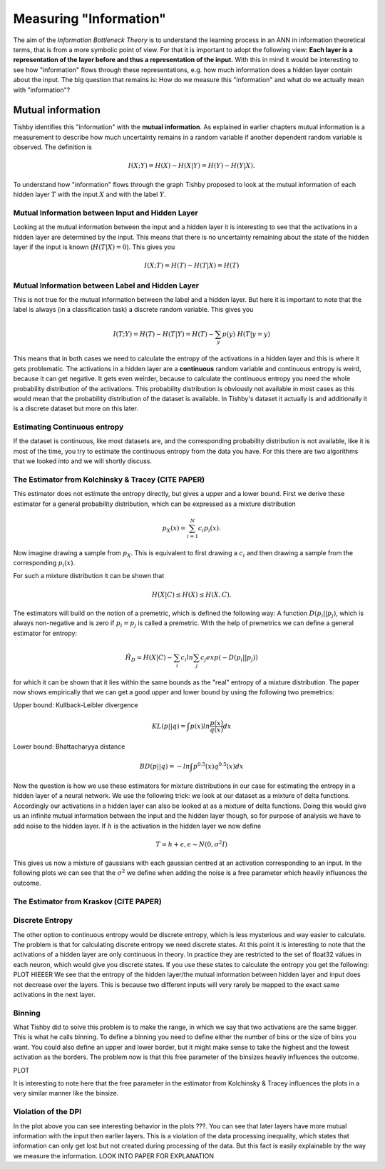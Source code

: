 Measuring "Information"
=======================

The aim of the *Information Bottleneck Theory* is to understand the learning
process in an ANN in information theoretical terms, that is from a more symbolic
point of view. For that it is important to adopt the following view:
**Each layer is a representation of the layer before and
thus a representation of the input.**
With this in mind it would be interesting to see how "information" flows through
these representations, e.g. how much information does a hidden layer contain
about the input.
The big question that remains is: How do we measure this "information" and what
do we actually mean with "information"?

Mutual information
------------------
Tishby identifies this "information" with the **mutual information**. As explained
in earlier chapters mutual information is a measurement to describe how much uncertainty
remains in a random variable if another dependent random variable is observed.
The definition is

.. math::

  I(X;Y) = H(X) - H(X|Y) = H(Y) - H(Y|X).

To understand how "information" flows through the graph Tishby proposed to
look at the mutual information of each hidden layer :math:`T` with the input
:math:`X` and with the label :math:`Y`.


Mutual Information between Input and Hidden Layer
^^^^^^^^^^^^^^^^^^^^^^^^^^^^^^^^^^^^^^^^^^^^^^^^^
Looking at the mutual information between the input and a hidden layer it is
interesting to see that the activations in a hidden layer are determined by the
input. This means that there is no uncertainty remaining about the state of the
hidden layer if the input is known (:math:`H(T|X) = 0`). This gives you

.. math::

  I(X;T) = H(T) - H(T|X) = H(T)

Mutual Information between Label and Hidden Layer
^^^^^^^^^^^^^^^^^^^^^^^^^^^^^^^^^^^^^^^^^^^^^^^^^
This is not true for the mutual information between the label and a hidden layer.
But here it is important to note that the label is always (in a classification
task) a discrete random variable. This gives you

.. math::

  I(T;Y) = H(T) - H(T|Y) = H(T) - \sum_{y} p(y) \ H(T|y=y)


This means that in both cases we need to calculate the entropy of the activations
in a hidden layer and this is where it gets problematic. The activations in a
hidden layer are a **continuous** random variable and continuous entropy
is weird, because it can get negative. It gets even weirder, because to calculate
the continuous entropy you need the whole probability distribution of the activations.
This probability distribution is obviously not available in most cases as this would
mean that the probability distribution of the dataset is available. In Tishby's
dataset it actually is and additionally it is a discrete dataset but more on this
later.


Estimating Continuous entropy
^^^^^^^^^^^^^^^^^^^^^^^^^^^^^
If the dataset is continuous, like most datasets are, and the corresponding
probability distribution is not available, like it is most of the time, you try
to estimate the continuous entropy from the data you have. For this there are two
algorithms that we looked into and we will shortly discuss.

The Estimator from Kolchinsky & Tracey (CITE PAPER)
^^^^^^^^^^^^^^^^^^^^^^^^^^^^^^^^^^^^^^^^^^^^^^^^^^^
This estimator does not estimate the entropy directly, but gives a upper and a
lower bound.
First we derive these estimator for a general probability distribution, which can be
expressed as a mixture distribution

.. math::

  p_X(x) = \sum_{i=1}^{N} c_i p_i(x).

Now imagine drawing a sample from :math:`p_X`. This is equivalent to first drawing a
:math:`c_i` and then drawing a sample from the corresponding :math:`p_i(x)`.

For such a mixture distribution it can be shown that

.. math::

  H(X|C) \leq H(X) \leq H(X,C).

The estimators will build on the notion of a premetric, which is defined the
following way: A function :math:`D(p_i||p_j)`, which is always non-negative and is
zero if :math:`p_i = p_j` is called a premetric. With the help of premetrics we can define a general
estimator for entropy:

.. math::
  \hat{H_D} = H(X|C) - \sum_{i} c_i ln \sum_{j} c_j exp(-D(p_i||p_j))

for which it can be shown that it lies within the same bounds as the "real" entropy of a mixture distribution.
The paper now shows empirically that we can get a good upper and lower bound by using
the following two premetrics:

Upper bound: Kullback-Leibler divergence

.. math::
  KL(p||q) = \int p(x) ln \frac{p(x)}{q(x)} dx
Lower bound:  Bhattacharyya distance

.. math::
  BD(p||q) = -ln \int p^{0.5}(x) q^{0.5}(x) dx

Now the question is how we use these estimators for mixture distributions in our
case for estimating the entropy in a hidden layer of a neural network.
We use the following trick: we look at our dataset as a mixture of delta functions.
Accordingly our activations in a hidden layer can also be looked at as a mixture of
delta functions. Doing this would give us an infinite mutual information between
the input and the hidden layer though, so for purpose of analysis we have to add noise
to the hidden layer. If :math:`h` is the activation in the hidden layer we now define

.. math::

  T = h + \epsilon, \epsilon \sim N(0,\sigma^2 I)

This gives us now a mixture of gaussians with each gaussian centred at an activation
corresponding to an input. In the following plots we can see that the :math:`\sigma^2`
we define when adding the noise is a free parameter which heavily influences the
outcome.


The Estimator from Kraskov (CITE PAPER)
^^^^^^^^^^^^^^^^^^^^^^^^^^^^^^^^^^^^^^^



Discrete Entropy
^^^^^^^^^^^^^^^^
The other option to continuous entropy would be discrete entropy, which is less
mysterious and way easier to calculate. The problem is that for calculating discrete
entropy we need discrete states.
At this point it is interesting to note that the activations of a hidden layer
are only continuous in theory. In practice they are restricted to the set of
float32 values in each neuron, which would give you discrete states. If you use
these states to calculate the entropy you get the following:
PLOT HIEEER
We see that the entropy of the hidden layer/the mutual information between hidden
layer and input does not decrease over the layers. This is because two different
inputs will very rarely be mapped to the exact same activations in the next layer.

Binning
^^^^^^^
What Tishby did to solve this problem is to make the range, in which we say that
two activations are the same bigger. This is what he calls binning.
To define a binning you need to define either the number of bins or the size of
bins you want. You could also define an upper and lower border, but it might make
sense to take the highest and the lowest activation as the borders.
The problem now is that this free parameter of the binsizes heavily influences
the outcome.

PLOT

It is interesting to note here that the free parameter in the estimator from
Kolchinsky & Tracey influences the plots in a very similar manner like the binsize.

Violation of the DPI
^^^^^^^^^^^^^^^^^^^^
In the plot above you can see interesting behavior in the plots ???. You can see
that later layers have more mutual information with the input then earlier layers.
This is a violation of the data processing inequality, which states that information
can only get lost but not created during processing of the data.
But this fact is easily explainable by the way we measure the information.
LOOK INTO PAPER FOR EXPLANATION
